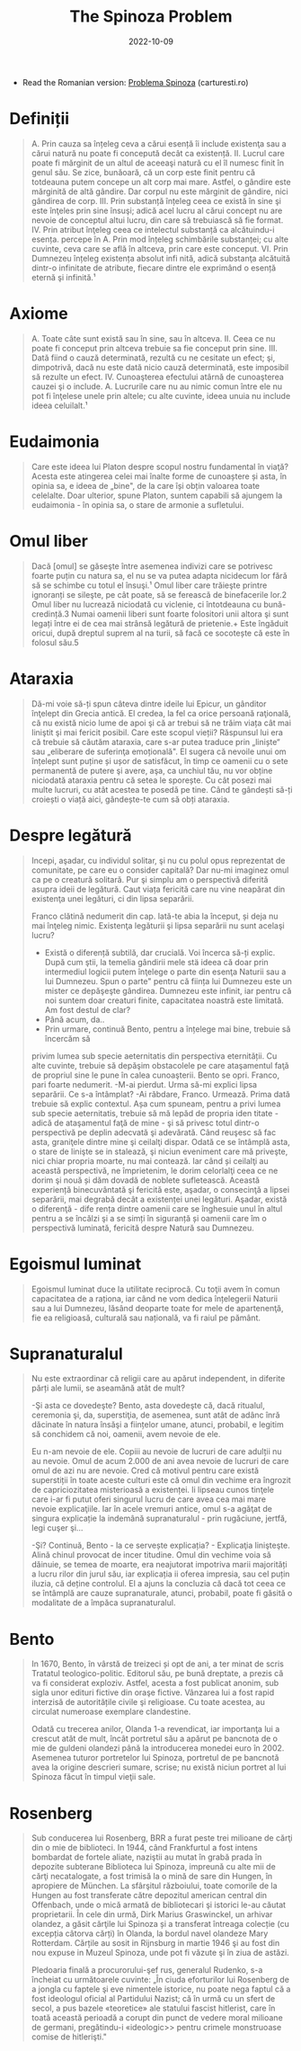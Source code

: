 :PROPERTIES:
:ID:       02bcd7cf-e859-44ed-9788-534a54a23ce2
:END:
#+title: The Spinoza Problem
#+filetags: book, philosophy
#+date: 2022-10-09

- Read the Romanian version: [[https://carturesti.ro/carte/problema-spinoza-1605396441?t=a_related&p=1][Problema Spinoza]] (carturesti.ro)
* Definiții
#+begin_quote
A. Prin cauza sa înțeleg ceva a cărui esență îi include existenţa sau a cărui
   natură nu poate fi concepută decât ca existență.
II. Lucrul care poate fi mărginit de un altul de aceeaşi natură cu el îl numesc
finit în genul său. Se zice, bunăoară, că un corp este finit pentru că totdeauna
putem concepe un alt corp mai mare. Astfel, o gândire este mărginită de altă
gândire. Dar corpul nu este mărginit de gândire, nici gândirea de corp. III.
Prin substanță înțeleg ceea ce există în sine şi este înţeles prin sine însuşi;
adică acel lucru al cărui concept nu are nevoie de conceptul altui lucru, din
care să trebuiască să fie format. IV. Prin atribut înţeleg ceea ce intelectul
substanță ca alcătuindu-i esența. percepe în
A. Prin mod înțeleg schimbările substanței; cu alte cuvinte, ceva care se află
   în altceva, prin care este conceput.
VI. Prin Dumnezeu înțeleg existența absolut infi nită, adică substanţa alcătuită
dintr-o infinitate de atribute, fiecare dintre ele exprimând o esență eternă şi
infinită.¹
#+end_quote

* Axiome
#+begin_quote
A. Toate câte sunt există sau în sine, sau în altceva.
II. Ceea ce nu poate fi conceput prin altceva trebuie sa fie conceput prin sine.
III. Dată fiind o cauză determinată, rezultă cu ne cesitate un efect; şi,
dimpotrivă, dacă nu este dată nicio cauză determinată, este imposibil să rezulte
un efect. IV. Cunoaşterea efectului atârnă de cunoaşterea cauzei şi o include.
A. Lucrurile care nu au nimic comun între ele nu pot fi înţelese unele prin
   altele; cu alte cuvinte, ideea unuia nu include ideea celuilalt.¹
#+end_quote

* Eudaimonia

#+begin_quote
Care este ideea lui Platon despre scopul nostru fundamental în viaţă? Acesta
este atingerea celei mai înalte forme de cunoaștere și asta, în opinia sa, e
ideea de „bine", de la care își obțin valoarea toate celelalte. Doar ulterior,
spune Platon, suntem capabili să ajungem la eudaimonia - în opinia sa, o stare
de armonie a sufletului.
#+end_quote

* Omul liber

#+begin_quote
Dacă [omul] se găseşte între asemenea indivizi care se potrivesc foarte puțin cu
natura sa, el nu se va putea adapta nicidecum lor fără să se schimbe cu totul el
însuşi.¹ Omul liber care trăieşte printre ignoranți se sileşte, pe cât poate, să
se ferească de binefacerile lor.2 Omul liber nu lucrează niciodată cu viclenie,
ci întotdeauna cu bună-credință.3 Numai oamenii liberi sunt foarte folositori
unii altora şi sunt legați între ei de cea mai strânsă legătură de prietenie.+
Este îngăduit oricui, după dreptul suprem al na turii, să facă ce socotește că
este în folosul său.5
#+end_quote

* Ataraxia

#+begin_quote
Dă-mi voie să-ți spun câteva dintre ideile lui Epicur, un gânditor înţelept din
Grecia antică. El credea, la fel ca orice persoană raţională, că nu există nicio
lume de apoi şi că ar trebui să ne trăim viața cât mai liniştit şi mai fericit
posibil. Care este scopul vieții? Răspunsul lui era că trebuie să căutăm
ataraxia, care s-ar putea traduce prin „liniște“ sau „eliberare de suferinţa
emoțională". El sugera că nevoile unui om înțelept sunt puține și ușor de
satisfăcut, în timp ce oamenii cu o sete permanentă de putere şi avere, aşa, ca
unchiul tău, nu vor obține niciodată ataraxia pentru că setea le sporește. Cu
cât posezi mai multe lucruri, cu atât acestea te posedă pe tine. Când te
gândești să-ți croiești o viață aici, gândește-te cum să obți ataraxia.
#+end_quote

* Despre legătură

#+begin_quote
Incepi, aşadar, cu individul solitar, şi nu cu polul opus reprezentat de comunitate, pe care eu o consider capitală? Dar nu-mi imaginez omul ca pe o creatură solitară. Pur şi simplu am o perspectivă diferită asupra ideii de legătură. Caut viața fericită care nu vine neapărat din existenţa unei legături, ci din lipsa separării.

Franco clătină nedumerit din cap. lată-te abia la început, și deja nu mai înţeleg nimic. Existenţa legăturii şi lipsa separării nu sunt acelaşi lucru?
- Există o diferență subtilă, dar crucială. Voi încerca să-ți explic. După cum
  ştii, la temelia gândirii mele stä ideea că doar prin intermediul logicii
  putem înţelege o parte din esenţa Naturii sau a lui Dumnezeu. Spun o parte"
  pentru că ființa lui Dumnezeu este un mister ce depăşeşte gândirea. Dumnezeu
  este infinit, iar pentru că noi suntem doar creaturi finite, capacitatea
  noastră este limitată. Am fost destul de clar?
- Până acum, da..
- Prin urmare, continuă Bento, pentru a înțelege mai bine, trebuie să încercăm să
privim lumea sub specie aeternitatis din perspectiva eternității. Cu alte
cuvinte, trebuie să depăşim obstacolele pe care ataşamentul faţă de propriul
sine le pune în calea cunoaşterii. Bento se opri. Franco, pari foarte nedumerit.
-M-ai pierdut. Urma să-mi explici lipsa separării. Ce s-a întâmplat? -Ai
răbdare, Franco. Urmează. Prima dată trebuie să explic contextul. Așa cum
spuneam, pentru a privi lumea sub specie aeternitatis, trebuie să mă lepăd de
propria iden titate - adică de ataşamentul faţă de mine - şi să privesc totul
dintr-o perspectivă pe deplin adecvată şi adevărată. Când reuşesc să fac asta,
graniţele dintre mine şi ceilalţi dispar. Odată ce se întâmplă asta, o stare de
linişte se in stalează, şi niciun eveniment care mă priveşte, nici chiar propria
moarte, nu mai contează. Iar când și ceilalţi au această perspectivă, ne
împrietenim, le dorim celorlalţi ceea ce ne dorim şi nouă și dăm dovadă de
noblete sufletească. Această experiență binecuvântată şi fericită este, aşadar,
o consecinţă a lipsei separării, mai degrabă decât a existenței unei legături.
Aşadar, există o diferenţă - dife rența dintre oamenii care se înghesuie unul în
altul pentru a se încălzi şi a se simți în siguranță și oamenii care îm o
perspectivă luminată, fericită despre Natură sau Dumnezeu.
#+end_quote


* Egoismul luminat

#+begin_quote
Egoismul luminat duce la utilitate reciprocă. Cu toţii avem în comun capacitatea
de a raționa, iar când ne vom dedica înțelegerii Naturii sau a lui Dumnezeu,
lăsând deoparte toate for mele de apartenenţă, fie ea religioasă, culturală sau
națională, va fi raiul pe pământ.
#+end_quote

* Supranaturalul

#+begin_quote
Nu este extraordinar că religii care au apărut independent, in diferite părți
ale lumii, se aseamănă atât de mult?

-Şi asta ce dovedeşte? Bento, asta dovedeşte că, dacă ritualul, ceremonia şi,
da, superstiţia, de asemenea, sunt atât de adânc înră dăcinate în natura însăşi
a ființelor umane, atunci, probabil, e legitim să conchidem că noi, oamenii,
avem nevoie de ele.

Eu n-am nevoie de ele. Copiii au nevoie de lucruri de care adulții nu au nevoie.
Omul de acum 2.000 de ani avea nevoie de lucruri de care omul de azi nu are
nevoie. Cred că motivul pentru care există superstiții în toate aceste culturi
este că omul din vechime era îngrozit de capriciozitatea misterioasă a
existenței. li lipseau cunos tinţele care i-ar fi putut oferi singurul lucru de
care avea cea mai mare nevoie explicaţiile. Iar în acele vremuri antice, omul
s-a agăţat de singura explicație la indemână supranaturalul - prin rugăciune,
jertfă, legi cuşer şi...

-Şi? Continuă, Bento - la ce servește explicația? - Explicaţia linişteşte. Alină
chinul provocat de incer titudine. Omul din vechime voia să dăinuie, se temea de
moarte, era neajutorat impotriva marii majorități a lucru rilor din jurul său,
iar explicația ii oferea impresia, sau cel puțin iluzia, că deține controlul. El
a ajuns la concluzia că dacă tot ceea ce se întâmplă are cauze supranaturale,
atunci, probabil, poate fi găsită o modalitate de a împăca supranaturalul.
#+end_quote

* Bento

#+begin_quote
In 1670, Bento, în vârstă de treizeci și opt de ani, a ter minat de scris
Tratatul teologico-politic. Editorul său, pe bună dreptate, a prezis că va fi
considerat exploziv. Astfel, acesta a fost publicat anonim, sub sigla unor
edituri fictive din oraşe fictive. Vânzarea lui a fost rapid interzisă de
autoritățile civile şi religioase. Cu toate acestea, au circulat numeroase
exemplare clandestine.

Odată cu trecerea anilor, Olanda 1-a revendicat, iar importanţa lui a crescut
atât de mult, încât portretul său a apărut pe bancnota de o mie de guldeni
olandezi până la introducerea monedei euro în 2002. Asemenea tuturor portretelor
lui Spinoza, portretul de pe bancnotă avea la origine descrieri sumare, scrise;
nu există niciun portret al lui Spinoza făcut în timpul vieţii sale.
#+end_quote

* Rosenberg

#+begin_quote
Sub conducerea lui Rosenberg, BRR a furat peste trei milioane de cărţi din o mie
de biblioteci. In 1944, când Frankfurtul a fost intens bombardat de fortele
aliate, naziştii au mutat în grabă prada în depozite subterane Biblioteca lui
Spinoza, impreună cu alte mii de cărţi necatalogate, a fost trimisă la o mină de
sare din Hungen, în apropiere de München. La sfârşitul războiului, toate
comorile de la Hungen au fost transferate către depozitul american central din
Offenbach, unde o mică armată de bibliotecari şi istorici le-au căutat
proprietarii. În cele din urmă, Dirk Marius Graswinckel, un arhivar olandez, a
găsit cărţile lui Spinoza și a transferat întreaga colecție (cu excepția câtorva
cărți) în Olanda, la bordul navel olandeze Mary Rotterdam. Cărțile au sosit in
Rijnsburg in martie 1946 şi au fost din nou expuse in Muzeul Spinoza, unde pot
fi văzute şi în ziua de astăzi.

Pledoaria finală a procurorului-şef rus, generalul Rudenko, s-a încheiat cu
următoarele cuvinte: „În ciuda eforturilor lui Rosenberg de a jongla cu faptele
şi eve nimentele istorice, nu poate nega faptul că a fost ideologul oficial al
Partidului Nazist; că în urmă cu un sfert de secol, a pus bazele «teoretice» ale
statului fascist hitlerist, care în toată această perioadă a corupt din punct de
vedere moral milioane de germani, pregătindu-i «ideologic>> pentru crimele
monstruoase comise de hitlerişti."
#+end_quote
